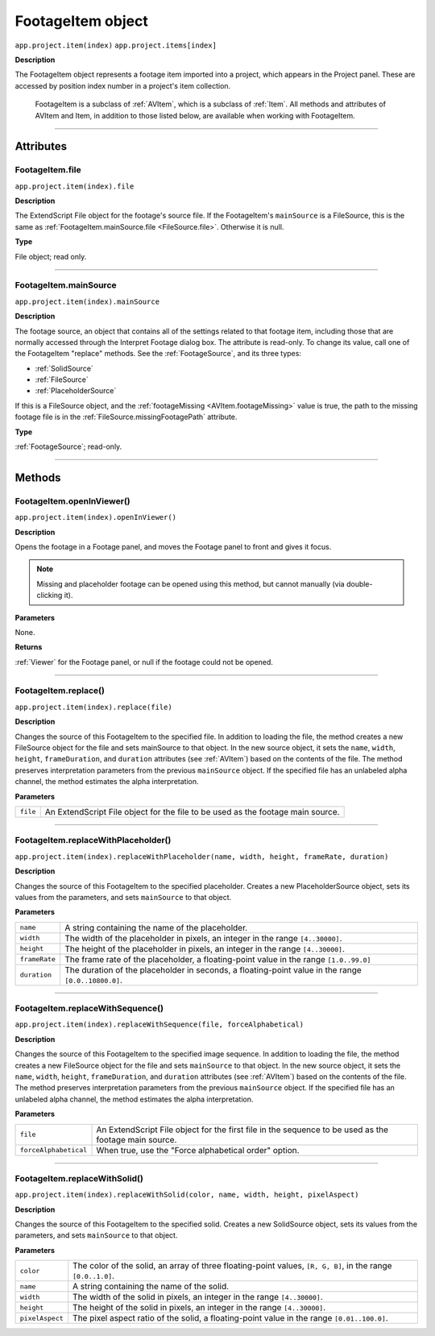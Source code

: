 .. _FootageItem:

FootageItem object
################################################

``app.project.item(index)``
``app.project.items[index]``

**Description**

The FootageItem object represents a footage item imported into a project, which appears in the Project panel. These are accessed by position index number in a project's item collection.

    FootageItem is a subclass of :ref:`AVItem`, which is a subclass of :ref:`Item`. All methods and attributes of AVItem and Item, in addition to those listed below, are available when working with FootageItem.

----

==========
Attributes
==========

.. _FootageItem.file:

FootageItem.file
*********************************************

``app.project.item(index).file``

**Description**

The ExtendScript File object for the footage's source file. If the FootageItem's ``mainSource`` is a FileSource, this is the same as :ref:`FootageItem.mainSource.file <FileSource.file>`. Otherwise it is null.

**Type**

File object; read only.

----

.. _FootageItem.mainSource:

FootageItem.mainSource
*********************************************

``app.project.item(index).mainSource``

**Description**

The footage source, an object that contains all of the settings related to that footage item, including those that are normally accessed through the Interpret Footage dialog box. The attribute is read-only. To change its value, call one of the FootageItem "replace" methods. See the :ref:`FootageSource`, and its three types:

-  :ref:`SolidSource`
-  :ref:`FileSource`
-  :ref:`PlaceholderSource`

If this is a FileSource object, and the :ref:`footageMissing <AVItem.footageMissing>` value is true, the path to the missing footage file is in the :ref:`FileSource.missingFootagePath` attribute.

**Type**

:ref:`FootageSource`; read-only.

----

=======
Methods
=======

.. _FootageItem.openInViewer:

FootageItem.openInViewer()
*********************************************

``app.project.item(index).openInViewer()``

**Description**

Opens the footage in a Footage panel, and moves the Footage panel to front and gives it focus.

.. note::
   Missing and placeholder footage can be opened using this method, but cannot manually (via double-clicking it).

**Parameters**

None.

**Returns**

:ref:`Viewer` for the Footage panel, or null if the footage could not be opened.

----

.. _FootageItem.replace:

FootageItem.replace()
*********************************************

``app.project.item(index).replace(file)``

**Description**

Changes the source of this FootageItem to the specified file. In addition to loading the file, the method creates a new FileSource object for the file and sets mainSource to that object. In the new source object, it sets the ``name``, ``width``, ``height``, ``frameDuration``, and ``duration`` attributes (see :ref:`AVItem`) based on the contents of the file. The method preserves interpretation parameters from the previous ``mainSource`` object. If the specified file has an unlabeled alpha channel, the method estimates the alpha interpretation.

**Parameters**

========  ==========================================================
``file``  An ExtendScript File object for the file to be used as the
          footage main source.
========  ==========================================================

----

.. _FootageItem.replaceWithPlaceholder:

FootageItem.replaceWithPlaceholder()
*********************************************

``app.project.item(index).replaceWithPlaceholder(name, width, height, frameRate, duration)``

**Description**

Changes the source of this FootageItem to the specified placeholder. Creates a new PlaceholderSource object, sets its values from the parameters, and sets ``mainSource`` to that object.

**Parameters**

=============  =======================================================
``name``       A string containing the name of the placeholder.
``width``      The width of the placeholder in pixels, an integer
               in the range ``[4..30000]``.
``height``     The height of the placeholder in pixels, an integer
               in the range ``[4..30000]``.
``frameRate``  The frame rate of the placeholder, a floating-point
               value in the range ``[1.0..99.0]``
``duration``   The duration of the placeholder in seconds, a
               floating-point value in the range ``[0.0..10800.0]``.
=============  =======================================================

----

.. _FootageItem.replaceWithSequence:

FootageItem.replaceWithSequence()
*********************************************

``app.project.item(index).replaceWithSequence(file, forceAlphabetical)``

**Description**

Changes the source of this FootageItem to the specified image sequence. In addition to loading the file, the method creates a new FileSource object for the file and sets ``mainSource`` to that object. In the new source object, it sets the ``name``, ``width``, ``height``, ``frameDuration``, and ``duration`` attributes (see :ref:`AVItem`) based on the contents of the file. The method preserves interpretation parameters from the previous ``mainSource`` object. If the specified file has an unlabeled alpha channel, the method estimates the alpha interpretation.

**Parameters**

=====================  =====================================================
``file``               An ExtendScript File object for the first file in the
                       sequence to be used as the footage main source.
``forceAlphabetical``  When true, use the "Force alphabetical order" option.
=====================  =====================================================

----

.. _FootageItem.replaceWithSolid:

FootageItem.replaceWithSolid()
*********************************************

``app.project.item(index).replaceWithSolid(color, name, width, height, pixelAspect)``

**Description**

Changes the source of this FootageItem to the specified solid. Creates a new SolidSource object, sets its values from the parameters, and sets ``mainSource`` to that object.

**Parameters**

===============  ===========================================================
``color``        The color of the solid, an array of three floating-point
                 values, ``[R, G, B]``, in the range ``[0.0..1.0]``.
``name``         A string containing the name of the solid.
``width``        The width of the solid in pixels, an integer in the range
                 ``[4..30000]``.
``height``       The height of the solid in pixels, an integer in the range
                 ``[4..30000]``.
``pixelAspect``  The pixel aspect ratio of the solid, a floating-point value
                 in the range ``[0.01..100.0]``.
===============  ===========================================================
